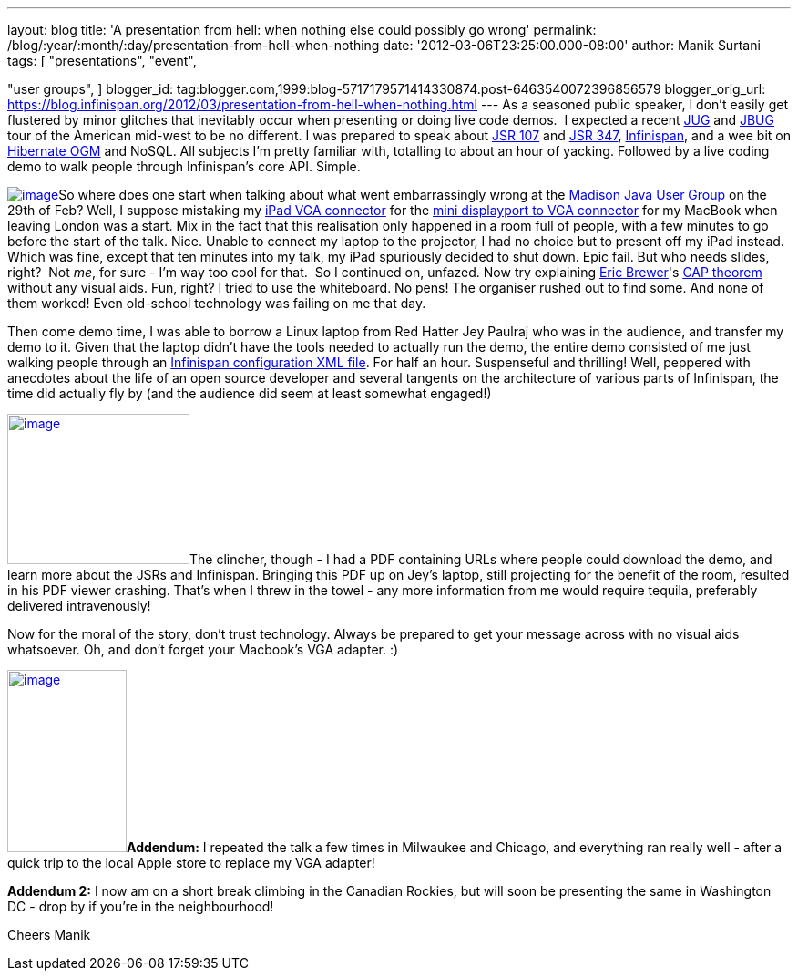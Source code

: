 ---
layout: blog
title: 'A presentation from hell: when nothing else could possibly go wrong'
permalink: /blog/:year/:month/:day/presentation-from-hell-when-nothing
date: '2012-03-06T23:25:00.000-08:00'
author: Manik Surtani
tags: [ "presentations",
"event",

"user groups",
]
blogger_id: tag:blogger.com,1999:blog-5717179571414330874.post-6463540072396856579
blogger_orig_url: https://blog.infinispan.org/2012/03/presentation-from-hell-when-nothing.html
---
As a seasoned public speaker, I don't easily get flustered by minor
glitches that inevitably occur when presenting or doing live code demos.
 I expected a recent http://java.sun.com/community/usergroups/[JUG] and
http://www.jboss.org/usergroups[JBUG] tour of the American mid-west to
be no different. I was prepared to speak about
http://jcp.org/en/jsr/detail?id=107[JSR 107] and
http://jcp.org/en/jsr/detail?id=347[JSR 347],
http://www.infinispan.org/[Infinispan], and a wee bit on
http://ogm.hibernate.org/[Hibernate OGM] and NoSQL. All subjects I'm
pretty familiar with, totalling to about an hour of yacking. Followed by
a live coding demo to walk people through Infinispan's core API.
Simple.

http://www.mobilewhack.com/wp-content/pics/2010/01/15-280x210.jpg[image:http://www.mobilewhack.com/wp-content/pics/2010/01/15-280x210.jpg[image]]So
where does one start when talking about what went embarrassingly wrong
at the http://www.wjug.org/madjug/[Madison Java User Group] on the 29th
of Feb? Well, I suppose mistaking my
http://store.apple.com/us/product/MC552ZM/B[iPad VGA connector] for the
http://store.apple.com/us/product/MB572Z/A[mini displayport to VGA
connector] for my MacBook when leaving London was a start. Mix in the
fact that this realisation only happened in a room full of people, with
a few minutes to go before the start of the talk. Nice. Unable to
connect my laptop to the projector, I had no choice but to present off
my iPad instead. Which was fine, except that ten minutes into my talk,
my iPad spuriously decided to shut down. Epic fail. But who needs
slides, right?  Not _me_, for sure - I'm way too cool for that.  So I
continued on, unfazed. Now try explaining
http://www.cs.berkeley.edu/~brewer/[Eric Brewer]'s
http://en.wikipedia.org/wiki/CAP_theorem[CAP theorem] without any visual
aids. Fun, right? I tried to use the whiteboard. No pens! The organiser
rushed out to find some. And none of them worked! Even old-school
technology was failing on me that day.

Then come demo time, I was able to borrow a Linux laptop from Red Hatter
Jey Paulraj who was in the audience, and transfer my demo to it. Given
that the laptop didn't have the tools needed to actually run the demo,
the entire demo consisted of me just walking people through an
http://docs.jboss.org/infinispan/5.1/configdocs/[Infinispan
configuration XML file]. For half an hour. Suspenseful and thrilling!
Well, peppered with anecdotes about the life of an open source developer
and several tangents on the architecture of various parts of Infinispan,
the time did actually fly by (and the audience did seem at least
somewhat engaged!)

http://osoyoosdutyfree.com/wp-content/uploads/2011/05/Patron_osoyoos.jpg[image:http://osoyoosdutyfree.com/wp-content/uploads/2011/05/Patron_osoyoos.jpg[image,width=200,height=165]]The
clincher, though - I had a PDF containing URLs where people could
download the demo, and learn more about the JSRs and Infinispan.
Bringing this PDF up on Jey's laptop, still projecting for the benefit
of the room, resulted in his PDF viewer crashing. That's when I threw in
the towel - any more information from me would require tequila,
preferably delivered intravenously!

Now for the moral of the story, don't trust technology. Always be
prepared to get your message across with no visual aids whatsoever. Oh,
and don't forget your Macbook's VGA adapter. :)

http://www.climbers.org/files/images/bill_starting_on_malignant_mushroom.preview.jpg[image:http://www.climbers.org/files/images/bill_starting_on_malignant_mushroom.preview.jpg[image,width=131,height=200]]**[.underline]#Addendum:#**
I repeated the talk a few times in Milwaukee and Chicago, and everything
ran really well - after a quick trip to the local Apple store to replace
my VGA adapter!

*[.underline]#Addendum 2:#* I now am on a short break climbing in the
Canadian Rockies, but will soon be presenting the same in Washington DC
- drop by if you're in the neighbourhood!

Cheers
Manik
